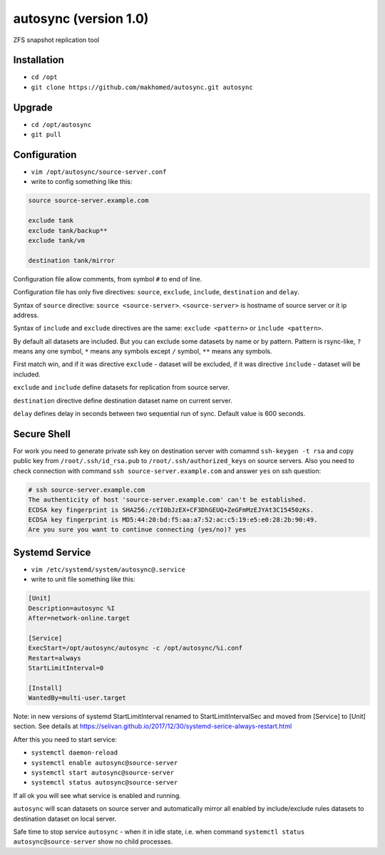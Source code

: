 ======================
autosync (version 1.0)
======================

ZFS snapshot replication tool

Installation
------------

- ``cd /opt``
- ``git clone https://github.com/makhomed/autosync.git autosync``

Upgrade
-------

- ``cd /opt/autosync``
- ``git pull``

Configuration
-------------

- ``vim /opt/autosync/source-server.conf``
- write to config something like this:

.. code-block:: none

    source source-server.example.com

    exclude tank
    exclude tank/backup**
    exclude tank/vm

    destination tank/mirror

Configuration file allow comments, from symbol ``#`` to end of line.

Configuration file has only five directives:
``source``, ``exclude``, ``include``, ``destination`` and ``delay``.

Syntax of ``source`` directive: ``source <source-server>``.
``<source-server>`` is hostname of source server or it ip address.

Syntax of ``include`` and ``exclude`` directives are the same:
``exclude <pattern>`` or ``include <pattern>``.

By default all datasets are included. But you can exclude some datasets
by name or by pattern. Pattern is rsync-like, ``?`` means any one symbol,
``*`` means any symbols except ``/`` symbol, ``**`` means any symbols.

First match win, and if it was directive ``exclude`` - dataset will be excluded,
if it was directive ``include`` - dataset will be included.

``exclude`` and ``include`` define datasets for replication from source server.

``destination`` directive define destination dataset name on current server.

``delay`` defines delay in seconds between two sequential run of sync. Default value is 600 seconds.


Secure Shell
------------

For work you need to generate private ssh key on destination server
with comamnd ``ssh-keygen -t rsa`` and copy public key from ``/root/.ssh/id_rsa.pub``
to ``/root/.ssh/authorized_keys`` on source servers. Also you need to check connection
with command ``ssh source-server.example.com`` and answer ``yes`` on ssh question:

.. code-block:: none

    # ssh source-server.example.com
    The authenticity of host 'source-server.example.com' can't be established.
    ECDSA key fingerprint is SHA256:/cYI0bJzEX+CF3DhGEUQ+ZeGFmMzEJYAt3C15450zKs.
    ECDSA key fingerprint is MD5:44:20:bd:f5:aa:a7:52:ac:c5:19:e5:e0:28:2b:90:49.
    Are you sure you want to continue connecting (yes/no)? yes


Systemd Service
---------------

- ``vim /etc/systemd/system/autosync@.service``
- write to unit file something like this:

.. code-block:: none

    [Unit]
    Description=autosync %I
    After=network-online.target

    [Service]
    ExecStart=/opt/autosync/autosync -c /opt/autosync/%i.conf
    Restart=always
    StartLimitInterval=0

    [Install]
    WantedBy=multi-user.target


Note: in new versions of systemd StartLimitInterval renamed to StartLimitIntervalSec
and moved from [Service] to [Unit] section. See details at https://selivan.github.io/2017/12/30/systemd-serice-always-restart.html

After this you need to start service:

- ``systemctl daemon-reload``
- ``systemctl enable autosync@source-server``
- ``systemctl start autosync@source-server``
- ``systemctl status autosync@source-server``

If all ok you will see what service is enabled and running.

``autosync`` will scan datasets on source server and automatically mirror
all enabled by include/exclude rules datasets to destination dataset on local server.

Safe time to stop service ``autosync`` - when it in idle state, i.e. when
command ``systemctl status autosync@source-server`` show no child processes.


